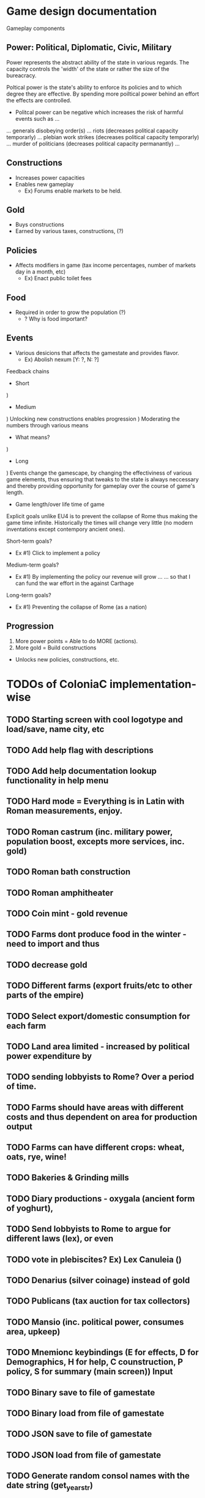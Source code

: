 * Game design documentation

Gameplay components

** Power: Political, Diplomatic, Civic, Military
   Power represents the abstract ability of the state in various regards. The capacity controls
   the 'width' of the state or rather the size of the bureacracy.

   Poltical power is the state's ability to enforce its policies and to which degree they are effective.
   By spending more poiltical power behind an effort the effects are controlled. 


 - Politcal power can be negative which increases the risk of harmful events such as ...
 ... generals disobeying order(s) 
 ... riots (decreases political capacity temporarly)
 ... plebian work strikes (decreases political capacity temporarly)
 ... murder of politicians (decreases political capacity permanantly)
 ... 

** Constructions
   - Increases power capacities
   - Enables new gameplay
     - Ex) Forums enable markets to be held. 

** Gold
   - Buys constructions
   - Earned by various taxes, constructions, (?) 

** Policies
   - Affects modifiers in game (tax income percentages, number of markets day in a month, etc)
     - Ex) Enact public toilet fees

** Food
   - Required in order to grow the population (?)
     - ? Why is food important?

** Events
   - Various desicions that affects the gamestate and provides flavor.
     - Ex) Abolish nexum [Y: ?, N: ?]

Feedback chains

 - Short
) 

 - Medium
) Unlocking new constructions enables progression
) Moderating the numbers through various means
 - What means? 
) 

 - Long
) Events change the gamescape, by changing the effectiviness of various game elements, thus ensuring 
that tweaks to the state is always neccessary and thereby providing opportunity for gameplay over 
the course of game's length.
 
 - Game length/over life time of game
Explicit goals unlike EU4 is to prevent the collapse of Rome thus making the game time infinite.
Historically the times will change very little (no modern inventations except contempory ancient ones).

Short-term goals?
- Ex #1) Click to implement a policy
Medium-term goals?
- Ex #1) By implementing the policy our revenue will grow ... 
         ... so that I can fund the war effort in the against Carthage
Long-term goals?
- Ex #1) Preventing the collapse of Rome (as a nation)

** Progression
1. More power points = Able to do MORE (actions).
2. More gold = Build constructions 
- Unlocks new policies, constructions, etc.
  
* TODOs of ColoniaC implementation-wise
** TODO Starting screen with cool logotype and load/save, name city, etc
** TODO Add help flag with descriptions
** TODO Add help documentation lookup functionality in help menu
** TODO Hard mode = Everything is in Latin with Roman measurements, enjoy.
** TODO Roman castrum (inc. military power, population boost, excepts more services, inc. gold)
** TODO Roman bath construction
** TODO Roman amphitheater
** TODO Coin mint - gold revenue
** TODO Farms dont produce food in the winter - need to import and thus
** TODO decrease gold
** TODO Different farms (export fruits/etc to other parts of the empire)
** TODO Select export/domestic consumption for each farm
** TODO Land area limited - increased by political power expenditure by
** TODO sending lobbyists to Rome? Over a period of time.
** TODO Farms should have areas with different costs and thus dependent on area for production output
** TODO Farms can have different crops: wheat, oats, rye, wine!
** TODO Bakeries & Grinding mills
** TODO Diary productions - oxygala (ancient form of yoghurt),
** TODO Send lobbyists to Rome to argue for different laws (lex), or even
** TODO vote in plebiscites? Ex) Lex Canuleia ()
** TODO Denarius (silver coinage) instead of gold
** TODO Publicans (tax auction for tax collectors)
** TODO Mansio (inc. political power, consumes area, upkeep)
** TODO Mnemionc keybindings (E for effects, D for Demographics, H for help, C counstruction, P policy, S for summary (main screen)) Input
** TODO Binary save to file of gamestate
** TODO Binary load from file of gamestate
** TODO JSON save to file of gamestate
** TODO JSON load from file of gamestate
** TODO Generate random consol names with the date string (get_year_str)  


* Bugs
** Building multiple buildings (5-7 ish) seg. faults. Does not occur when fast speed is on..
